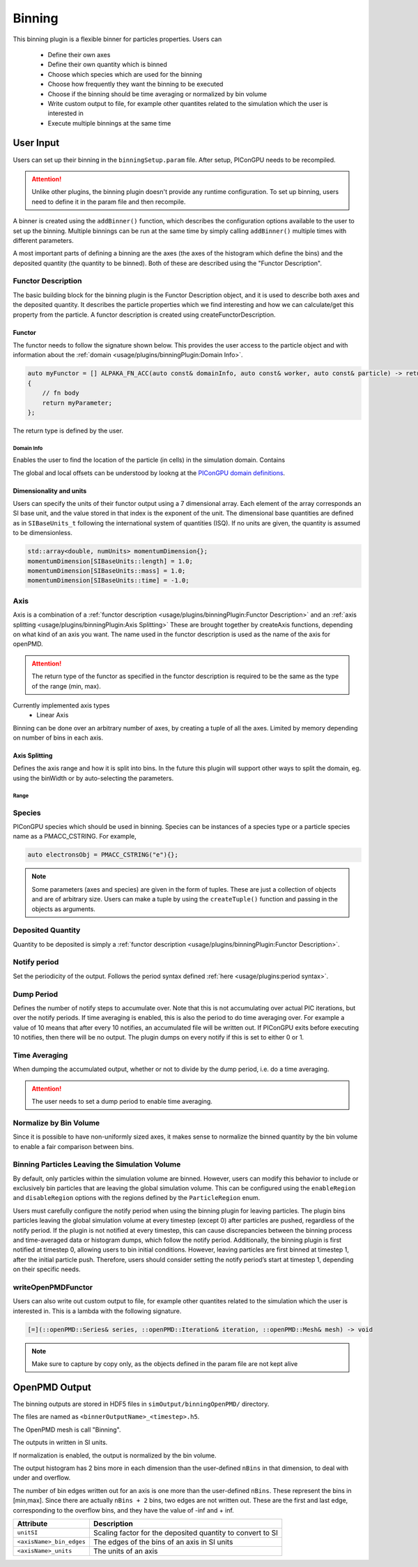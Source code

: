 .. _usage-plugins-binningPlugin:
#######
Binning
#######

This binning plugin is a flexible binner for particles properties.
Users can 
    - Define their own axes
    - Define their own quantity which is binned
    - Choose which species which are used for the binning
    - Choose how frequently they want the binning to be executed
    - Choose if the binning should be time averaging or normalized by bin volume
    - Write custom output to file, for example other quantites related to the simulation which the user is interested in
    - Execute multiple binnings at the same time

User Input
==========
Users can set up their binning in the ``binningSetup.param`` file. After setup, PIConGPU needs to be recompiled.

.. attention::

   Unlike other plugins, the binning plugin doesn't provide any runtime configuration. To set up binning, users need to define it in the param file and then recompile.

A binner is created using the ``addBinner()`` function, which describes the configuration options available to the user to set up the binning.
Multiple binnings can be run at the same time by simply calling ``addBinner()`` multiple times with different parameters.

.. doxygenclass:: picongpu::plugins::binning::BinningCreator
    :members: addBinner

A most important parts of defining a binning are the axes (the axes of the histogram which define the bins) and the deposited quantity (the quantity to be binned). 
Both of these are described using the "Functor Description".


Functor Description
-------------------
The basic building block for the binning plugin is the Functor Description object, and it is used to describe both axes and the deposited quantity.
It describes the particle properties which we find interesting and how we can calculate/get this property from the particle.
A functor description is created using createFunctorDescription.

.. doxygenfunction:: picongpu::plugins::binning::createFunctorDescription


Functor 
^^^^^^^
The functor needs to follow the signature shown below. This provides the user access to the particle object and with information about the :ref:`domain <usage/plugins/binningPlugin:Domain Info>`.

.. code-block:: c++

    auto myFunctor = [] ALPAKA_FN_ACC(auto const& domainInfo, auto const& worker, auto const& particle) -> returnType
    {
        // fn body
        return myParameter;
    };

The return type is defined by the user. 

Domain Info
"""""""""""
Enables the user to find the location of the particle (in cells) in the simulation domain. Contains 

.. doxygenclass:: picongpu::plugins::binning::DomainInfo
    :members:

The global and local offsets can be understood by lookng at the `PIConGPU domain definitions <https://github.com/ComputationalRadiationPhysics/picongpu/wiki/PIConGPU-domain-definitions>`_.



Dimensionality and units
^^^^^^^^^^^^^^^^^^^^^^^^
Users can specify the units of their functor output using a 7 dimensional array. Each element of the array corresponds an SI base unit, and the value stored in that index is the exponent of the unit.
The dimensional base quantities are defined as in ``SIBaseUnits_t`` following the international system of quantities (ISQ).
If no units are given, the quantity is assumed to be dimensionless.

.. code-block:: c++

    std::array<double, numUnits> momentumDimension{};
    momentumDimension[SIBaseUnits::length] = 1.0;
    momentumDimension[SIBaseUnits::mass] = 1.0;
    momentumDimension[SIBaseUnits::time] = -1.0;

.. doxygenenum:: picongpu::traits::SIBaseUnits::SIBaseUnits_t


Axis
----
Axis is a combination of a :ref:`functor description <usage/plugins/binningPlugin:Functor Description>` and an  :ref:`axis splitting <usage/plugins/binningPlugin:Axis Splitting>`
These are brought together by createAxis functions, depending on what kind of an axis you want.
The name used in the functor description is used as the name of the axis for openPMD. 

.. attention::

   The return type of the functor as specified in the functor description is required to be the same as the type of the range (min, max).

Currently implemented axis types 
    - Linear Axis 

.. doxygenclass:: picongpu::plugins::binning::axis::LinearAxis

.. - Equally spaced bins between min and max. Total number of bins equal to n_bins.
..            axis::createLinear(cellY_splitting, cellPositionYDescription);


Binning can be done over an arbitrary number of axes, by creating a tuple of all the axes. Limited by memory depending on number of bins in each axis.

Axis Splitting
^^^^^^^^^^^^^^
Defines the axis range and how it is split into bins.
In the future this plugin will support other ways to split the domain, eg. using the binWidth or by auto-selecting the parameters.

.. doxygenclass:: picongpu::plugins::binning::axis::AxisSplitting
    :members:


Range
"""""

.. doxygenclass:: picongpu::plugins::binning::axis::Range
    :members:

Species
-------
PIConGPU species which should be used in binning. 
Species can be instances of a species type or a particle species name as a PMACC_CSTRING. For example, 

.. code-block:: c++
    
    auto electronsObj = PMACC_CSTRING("e"){};

.. note::

   Some parameters (axes and species) are given in the form of tuples. These are just a collection of objects and are of arbitrary size. 
   Users can make a tuple by using the ``createTuple()`` function and passing in the objects as arguments.


Deposited Quantity
------------------
Quantity to be deposited is simply a :ref:`functor description <usage/plugins/binningPlugin:Functor Description>`. 


Notify period
-------------
Set the periodicity of the output. Follows the period syntax defined :ref:`here <usage/plugins:period syntax>`.

Dump Period
-----------
Defines the number of notify steps to accumulate over. Note that this is not accumulating over actual PIC iterations, but over the notify periods.   
If time averaging is enabled, this is also the period to do time averaging over.
For example a value of 10 means that after every 10 notifies, an accumulated file will be written out. 
If PIConGPU exits before executing 10 notifies, then there will be no output.
The plugin dumps on every notify if this is set to either 0 or 1.

Time Averaging
--------------
When dumping the accumulated output, whether or not to divide by the dump period, i.e. do a time averaging.

.. attention::

    The user needs to set a dump period to enable time averaging. 

Normalize by Bin Volume
-----------------------
Since it is possible to have non-uniformly sized axes, it makes sense to normalize the binned quantity by the bin volume to enable a fair comparison between bins.


Binning Particles Leaving the Simulation Volume
-----------------------------------------------

.. doxygenenum:: picongpu::plugins::binning::ParticleRegion

By default, only particles within the simulation volume are binned. However, users can modify this behavior to include or exclusively bin particles that are leaving the global simulation volume.
This can be configured using the ``enableRegion`` and ``disableRegion`` options with the regions defined by the ``ParticleRegion`` enum.

.. attention::

Users must carefully configure the notify period when using the binning plugin for leaving particles. The plugin bins particles leaving the global simulation volume at every timestep (except 0) after particles are pushed, regardless of the notify period. 
If the plugin is not notified at every timestep, this can cause discrepancies between the binning process and time-averaged data or histogram dumps, which follow the notify period.
Additionally, the binning plugin is first notified at timestep 0, allowing users to bin initial conditions. However, leaving particles are first binned at timestep 1, after the initial particle push.
Therefore, users should consider setting the notify period’s start at timestep 1, depending on their specific needs.

writeOpenPMDFunctor
-------------------
Users can also write out custom output to file, for example other quantites related to the simulation which the user is interested in.
This is a lambda with the following signature. 

.. code-block:: c++

    [=](::openPMD::Series& series, ::openPMD::Iteration& iteration, ::openPMD::Mesh& mesh) -> void 

.. note::

   Make sure to capture by copy only, as the objects defined in the param file are not kept alive



OpenPMD Output
==============
The binning outputs are stored in HDF5 files in ``simOutput/binningOpenPMD/`` directory.

The files are named as ``<binnerOutputName>_<timestep>.h5``.

The OpenPMD mesh is call "Binning". 

The outputs in written in SI units.

If normalization is enabled, the output is normalized by the bin volume.

The output histogram has 2 bins more in each dimension than the user-defined ``nBins`` in that dimension, to deal with under and overflow.

The number of bin edges written out for an axis is one more than the user-defined ``nBins``. These represent the bins in [min,max]. Since there are actually ``nBins + 2`` bins, two edges are not written out.
These are the first and last edge, corresponding to the overflow bins, and they have the value of -inf and + inf.


=========================== ==========================================================
Attribute                   Description
=========================== ==========================================================
``unitSI``                  Scaling factor for the deposited quantity to convert to SI
``<axisName>_bin_edges``    The edges of the bins of an axis in SI units
``<axisName>_units``        The units of an axis
=========================== ==========================================================

